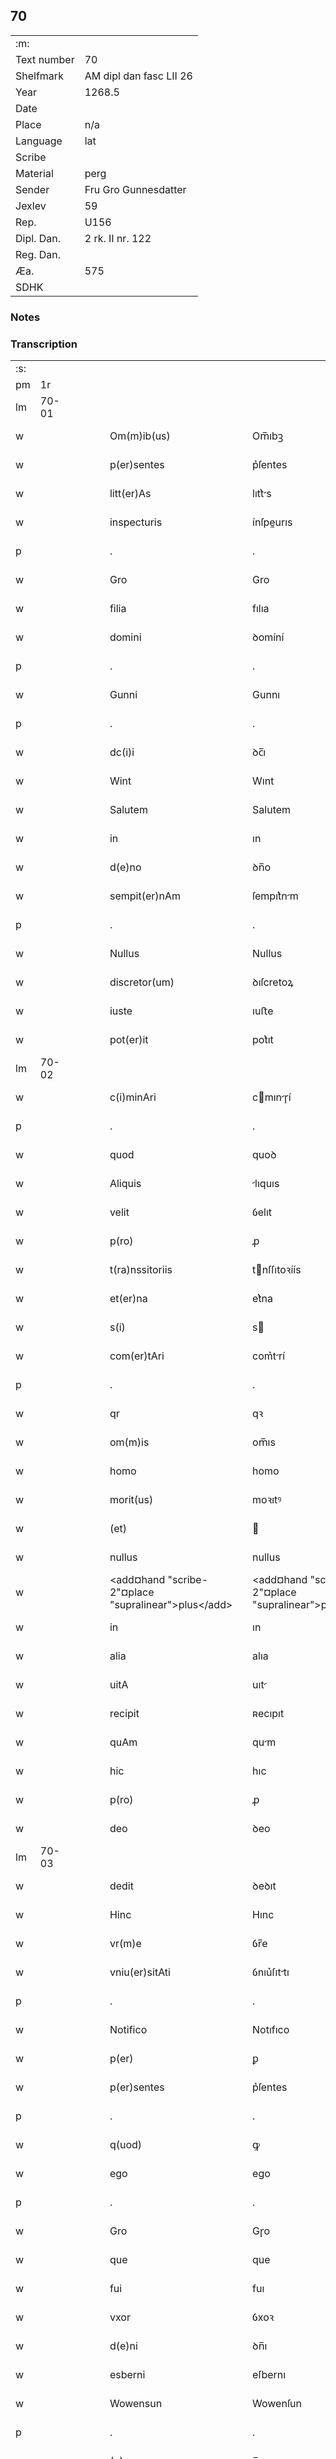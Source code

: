 ** 70
| :m:         |                         |
| Text number | 70                      |
| Shelfmark   | AM dipl dan fasc LII 26 |
| Year        | 1268.5                  |
| Date        |                         |
| Place       | n/a                     |
| Language    | lat                     |
| Scribe      |                         |
| Material    | perg                    |
| Sender      | Fru Gro Gunnesdatter    |
| Jexlev      | 59                      |
| Rep.        | U156                    |
| Dipl. Dan.  | 2 rk. II nr. 122        |
| Reg. Dan.   |                         |
| Æa.         | 575                     |
| SDHK        |                         |

*** Notes


*** Transcription
| :s: |       |   |   |   |   |                                                          |                                                       |   |   |   |        |     |   |   |    |       |
| pm  |    1r |   |   |   |   |                                                          |                                                       |   |   |   |        |     |   |   |    |       |
| lm  | 70-01 |   |   |   |   |                                                          |                                                       |   |   |   |        |     |   |   |    |       |
| w   |       |   |   |   |   | Om(m)ib(us)                                              | Om̅ıbꝫ                                                 |   |   |   |        | lat |   |   |    | 70-01 |
| w   |       |   |   |   |   | p(er)sentes                                              | p͛ſentes                                               |   |   |   |        | lat |   |   |    | 70-01 |
| w   |       |   |   |   |   | litt(er)As                                               | lıtt͛s                                                |   |   |   |        | lat |   |   |    | 70-01 |
| w   |       |   |   |   |   | inspecturis                                              | ínſpeurıs                                            |   |   |   |        | lat |   |   |    | 70-01 |
| p   |       |   |   |   |   | .                                                        | .                                                     |   |   |   |        | lat |   |   |    | 70-01 |
| w   |       |   |   |   |   | Gro                                                      | Gro                                                   |   |   |   |        | lat |   |   |    | 70-01 |
| w   |       |   |   |   |   | filia                                                    | fılıa                                                 |   |   |   |        | lat |   |   |    | 70-01 |
| w   |       |   |   |   |   | domini                                                   | ꝺomíní                                                |   |   |   |        | lat |   |   |    | 70-01 |
| p   |       |   |   |   |   | .                                                        | .                                                     |   |   |   |        | lat |   |   |    | 70-01 |
| w   |       |   |   |   |   | Gunni                                                    | Gunnı                                                 |   |   |   |        | lat |   |   |    | 70-01 |
| p   |       |   |   |   |   | .                                                        | .                                                     |   |   |   |        | lat |   |   |    | 70-01 |
| w   |       |   |   |   |   | dc(i)i                                                   | ꝺc̅ı                                                   |   |   |   |        | lat |   |   |    | 70-01 |
| w   |       |   |   |   |   | Wint                                                     | Wınt                                                  |   |   |   |        | lat |   |   |    | 70-01 |
| w   |       |   |   |   |   | Salutem                                                  | Salutem                                               |   |   |   |        | lat |   |   |    | 70-01 |
| w   |       |   |   |   |   | in                                                       | ın                                                    |   |   |   |        | lat |   |   |    | 70-01 |
| w   |       |   |   |   |   | d(e)no                                                   | ꝺn̅o                                                   |   |   |   |        | lat |   |   |    | 70-01 |
| w   |       |   |   |   |   | sempit(er)nAm                                            | ſempıt͛nm                                             |   |   |   |        | lat |   |   |    | 70-01 |
| p   |       |   |   |   |   | .                                                        | .                                                     |   |   |   |        | lat |   |   |    | 70-01 |
| w   |       |   |   |   |   | Nullus                                                   | Nullus                                                |   |   |   |        | lat |   |   |    | 70-01 |
| w   |       |   |   |   |   | discretor(um)                                            | ꝺıſcretoꝝ                                             |   |   |   |        | lat |   |   |    | 70-01 |
| w   |       |   |   |   |   | iuste                                                    | ıuﬅe                                                  |   |   |   |        | lat |   |   |    | 70-01 |
| w   |       |   |   |   |   | pot(er)it                                                | pot͛ıt                                                 |   |   |   |        | lat |   |   |    | 70-01 |
| lm  | 70-02 |   |   |   |   |                                                          |                                                       |   |   |   |        |     |   |   |    |       |
| w   |       |   |   |   |   | c(i)minAri                                               | cmınɼí                                              |   |   |   |        | lat |   |   |    | 70-02 |
| p   |       |   |   |   |   | .                                                        | .                                                     |   |   |   |        | lat |   |   |    | 70-02 |
| w   |       |   |   |   |   | quod                                                     | quoꝺ                                                  |   |   |   |        | lat |   |   |    | 70-02 |
| w   |       |   |   |   |   | Aliquis                                                  | lıquıs                                               |   |   |   |        | lat |   |   |    | 70-02 |
| w   |       |   |   |   |   | velit                                                    | ỽelıt                                                 |   |   |   |        | lat |   |   |    | 70-02 |
| w   |       |   |   |   |   | p(ro)                                                    | ꝓ                                                     |   |   |   |        | lat |   |   |    | 70-02 |
| w   |       |   |   |   |   | t(ra)nssitoriis                                          | tnſſıtoꝛíís                                          |   |   |   |        | lat |   |   |    | 70-02 |
| w   |       |   |   |   |   | et(er)na                                                 | et͛na                                                  |   |   |   |        | lat |   |   |    | 70-02 |
| w   |       |   |   |   |   | s(i)                                                     | s                                                    |   |   |   |        | lat |   |   |    | 70-02 |
| w   |       |   |   |   |   | com(er)tAri                                              | com͛trí                                               |   |   |   |        | lat |   |   |    | 70-02 |
| p   |       |   |   |   |   | .                                                        | .                                                     |   |   |   |        | lat |   |   |    | 70-02 |
| w   |       |   |   |   |   | qr                                                       | qꝛ                                                    |   |   |   |        | lat |   |   |    | 70-02 |
| w   |       |   |   |   |   | om(m)is                                                  | om̅ıs                                                  |   |   |   |        | lat |   |   |    | 70-02 |
| w   |       |   |   |   |   | homo                                                     | homo                                                  |   |   |   |        | lat |   |   |    | 70-02 |
| w   |       |   |   |   |   | morit(us)                                                | moꝛıtꝰ                                                |   |   |   |        | lat |   |   |    | 70-02 |
| w   |       |   |   |   |   | (et)                                                     |                                                      |   |   |   |        | lat |   |   |    | 70-02 |
| w   |       |   |   |   |   | nullus                                                   | nullus                                                |   |   |   |        | lat |   |   |    | 70-02 |
| w   |       |   |   |   |   | <add¤hand "scribe-2"¤place "supralinear">plus</add>      | <add¤hand "scribe-2"¤place "supralinear">pluſ</add>   |   |   |   |        | lat |   |   |    | 70-02 |
| w   |       |   |   |   |   | in                                                       | ın                                                    |   |   |   |        | lat |   |   |    | 70-02 |
| w   |       |   |   |   |   | alia                                                     | alıa                                                  |   |   |   |        | lat |   |   |    | 70-02 |
| w   |       |   |   |   |   | uitA                                                     | uıt                                                  |   |   |   |        | lat |   |   |    | 70-02 |
| w   |       |   |   |   |   | recipit                                                  | ʀecıpıt                                               |   |   |   |        | lat |   |   |    | 70-02 |
| w   |       |   |   |   |   | quAm                                                     | qum                                                  |   |   |   |        | lat |   |   |    | 70-02 |
| w   |       |   |   |   |   | hic                                                      | hıc                                                   |   |   |   |        | lat |   |   |    | 70-02 |
| w   |       |   |   |   |   | p(ro)                                                    | ꝓ                                                     |   |   |   |        | lat |   |   |    | 70-02 |
| w   |       |   |   |   |   | deo                                                      | ꝺeo                                                   |   |   |   |        | lat |   |   |    | 70-02 |
| lm  | 70-03 |   |   |   |   |                                                          |                                                       |   |   |   |        |     |   |   |    |       |
| w   |       |   |   |   |   | dedit                                                    | ꝺeꝺıt                                                 |   |   |   |        | lat |   |   |    | 70-03 |
| w   |       |   |   |   |   | Hinc                                                     | Hınc                                                  |   |   |   |        | lat |   |   |    | 70-03 |
| w   |       |   |   |   |   | vr(m)e                                                   | ỽr̅e                                                   |   |   |   |        | lat |   |   |    | 70-03 |
| w   |       |   |   |   |   | vniu(er)sitAti                                           | ỽnıu͛ſıttı                                            |   |   |   |        | lat |   |   |    | 70-03 |
| p   |       |   |   |   |   | .                                                        | .                                                     |   |   |   |        | lat |   |   |    | 70-03 |
| w   |       |   |   |   |   | Notifico                                                 | Notıfıco                                              |   |   |   |        | lat |   |   |    | 70-03 |
| w   |       |   |   |   |   | p(er)                                                    | ꝑ                                                     |   |   |   |        | lat |   |   |    | 70-03 |
| w   |       |   |   |   |   | p(er)sentes                                              | p͛ſentes                                               |   |   |   |        | lat |   |   |    | 70-03 |
| p   |       |   |   |   |   | .                                                        | .                                                     |   |   |   |        | lat |   |   |    | 70-03 |
| w   |       |   |   |   |   | q(uod)                                                   | ꝙ                                                     |   |   |   |        | lat |   |   |    | 70-03 |
| w   |       |   |   |   |   | ego                                                      | ego                                                   |   |   |   |        | lat |   |   |    | 70-03 |
| p   |       |   |   |   |   | .                                                        | .                                                     |   |   |   |        | lat |   |   |    | 70-03 |
| w   |       |   |   |   |   | Gro                                                      | Gɼo                                                   |   |   |   |        | lat |   |   |    | 70-03 |
| w   |       |   |   |   |   | que                                                      | que                                                   |   |   |   |        | lat |   |   |    | 70-03 |
| w   |       |   |   |   |   | fui                                                      | fuı                                                   |   |   |   |        | lat |   |   |    | 70-03 |
| w   |       |   |   |   |   | vxor                                                     | ỽxoꝛ                                                  |   |   |   |        | lat |   |   |    | 70-03 |
| w   |       |   |   |   |   | d(e)ni                                                   | ꝺn̅ı                                                   |   |   |   |        | lat |   |   |    | 70-03 |
| w   |       |   |   |   |   | esberni                                                  | eſbernı                                               |   |   |   |        | lat |   |   |    | 70-03 |
| w   |       |   |   |   |   | Wowensun                                                 | Wowenſun                                              |   |   |   |        | lat |   |   |    | 70-03 |
| p   |       |   |   |   |   | .                                                        | .                                                     |   |   |   |        | lat |   |   |    | 70-03 |
| w   |       |   |   |   |   | (e)n                                                     | n̅                                                     |   |   |   |        | lat |   |   |    | 70-03 |
| w   |       |   |   |   |   | timore                                                   | tımoꝛe                                                |   |   |   |        | lat |   |   |    | 70-03 |
| w   |       |   |   |   |   | AfflictA                                                 | fflı                                               |   |   |   |        | lat |   |   |    | 70-03 |
| p   |       |   |   |   |   | .                                                        | .                                                     |   |   |   |        | lat |   |   |    | 70-03 |
| w   |       |   |   |   |   | n(c)                                                     | nͨ                                                     |   |   |   |        | lat |   |   |    | 70-03 |
| w   |       |   |   |   |   | suuAsione                                                | ſuuſıone                                             |   |   |   |        | lat |   |   |    | 70-03 |
| w   |       |   |   |   |   | Alic(us)                                                 | lıcꝰ                                                 |   |   |   |        | lat |   |   |    | 70-03 |
| lm  | 70-04 |   |   |   |   |                                                          |                                                       |   |   |   |        |     |   |   |    |       |
| w   |       |   |   |   |   | inductA                                                  | ınꝺu                                                |   |   |   |        | lat |   |   |    | 70-04 |
| p   |       |   |   |   |   | .                                                        | .                                                     |   |   |   |        | lat |   |   |    | 70-04 |
| w   |       |   |   |   |   | s(et)                                                    | ſꝫ                                                    |   |   |   |        | lat |   |   |    | 70-04 |
| w   |       |   |   |   |   | inspirAc(i)one                                           | ınſpırc̅one                                           |   |   |   |        | lat |   |   |    | 70-04 |
| w   |       |   |   |   |   | sp(iritus)                                               | ſp̅c                                                   |   |   |   |        | lat |   |   |    | 70-04 |
| w   |       |   |   |   |   | sancti                                                   | ſanı                                                 |   |   |   |        | lat |   |   |    | 70-04 |
| p   |       |   |   |   |   | .                                                        | .                                                     |   |   |   |        | lat |   |   |    | 70-04 |
| w   |       |   |   |   |   | AuxiliAnte                                               | uxılınte                                            |   |   |   |        | lat |   |   |    | 70-04 |
| w   |       |   |   |   |   | dei                                                      | ꝺeı                                                   |   |   |   |        | lat |   |   |    | 70-04 |
| w   |       |   |   |   |   | genit(i)ce                                               | genıtce                                              |   |   |   |        | lat |   |   |    | 70-04 |
| w   |       |   |   |   |   | mAriA                                                    | mꝛı                                                 |   |   |   |        | lat |   |   |    | 70-04 |
| p   |       |   |   |   |   | .                                                        | .                                                     |   |   |   |        | lat |   |   |    | 70-04 |
| w   |       |   |   |   |   | Jn                                                       | Jn                                                    |   |   |   |        | lat |   |   |    | 70-04 |
| w   |       |   |   |   |   | modu(m)                                                  | moꝺu̅                                                  |   |   |   |        | lat |   |   |    | 70-04 |
| w   |       |   |   |   |   | subsc(i)ptum                                             | ſubſcptum                                            |   |   |   |        | lat |   |   |    | 70-04 |
| w   |       |   |   |   |   | p(ro)                                                    | ꝓ                                                     |   |   |   |        | lat |   |   |    | 70-04 |
| w   |       |   |   |   |   | mea                                                      | mea                                                   |   |   |   |        | lat |   |   |    | 70-04 |
| w   |       |   |   |   |   | voluntAte                                                | ỽoluntte                                             |   |   |   |        | lat |   |   |    | 70-04 |
| w   |       |   |   |   |   | dist(i)bui                                               | ꝺıﬅbuı                                               |   |   |   |        | lat |   |   |    | 70-04 |
| w   |       |   |   |   |   | bonA                                                     | bon                                                  |   |   |   |        | lat |   |   |    | 70-04 |
| w   |       |   |   |   |   | meA                                                      | me                                                   |   |   |   |        | lat |   |   |    | 70-04 |
| p   |       |   |   |   |   | .                                                        | .                                                     |   |   |   |        | lat |   |   |    | 70-04 |
| w   |       |   |   |   |   | ClAust(o)                                                | Cluﬅͦ                                                 |   |   |   |        | lat |   |   |    | 70-04 |
| w   |       |   |   |   |   | soror(um)                                                | ſoꝛoꝝ                                                 |   |   |   |        | lat |   |   |    | 70-04 |
| w   |       |   |   |   |   | sc(i)e                                                   | ſc̅e                                                   |   |   |   |        | lat |   |   |    | 70-04 |
| lm  | 70-05 |   |   |   |   |                                                          |                                                       |   |   |   |        |     |   |   |    |       |
| w   |       |   |   |   |   | Cle                                                     | Cle                                                  |   |   |   |        | lat |   |   |    | 70-05 |
| p   |       |   |   |   |   | .                                                        | .                                                     |   |   |   |        | lat |   |   |    | 70-05 |
| w   |       |   |   |   |   | Roskild                                                  | Roſkılꝺ                                               |   |   |   |        | lat |   |   |    | 70-05 |
| w   |       |   |   |   |   | contuli                                                  | contulı                                               |   |   |   |        | lat |   |   |    | 70-05 |
| w   |       |   |   |   |   | .v(et).                                                 | .ỽꝫ.                                                 |   |   |   | et-sup | lat |   |   |    | 70-05 |
| w   |       |   |   |   |   | curiAs                                                   | curıs                                                |   |   |   |        | lat |   |   |    | 70-05 |
| w   |       |   |   |   |   | .s.                                                      | .ſ.                                                   |   |   |   |        | lat |   |   |    | 70-05 |
| w   |       |   |   |   |   | curiAm                                                   | curım                                                |   |   |   |        | lat |   |   |    | 70-05 |
| w   |       |   |   |   |   | meAm                                                     | mem                                                  |   |   |   |        | lat |   |   |    | 70-05 |
| w   |       |   |   |   |   | ⸌in⸍                                                     | ⸌ın⸍                                                  |   |   |   |        | lat |   |   |    | 70-05 |
| w   |       |   |   |   |   | styhfnø                                                  | ﬅyhfnø                                                |   |   |   |        | lat |   |   |    | 70-05 |
| p   |       |   |   |   |   | .                                                        | .                                                     |   |   |   |        | lat |   |   |    | 70-05 |
| w   |       |   |   |   |   | (et)                                                     |                                                      |   |   |   |        | lat |   |   |    | 70-05 |
| w   |       |   |   |   |   | curiAm                                                   | curım                                                |   |   |   |        | lat |   |   |    | 70-05 |
| w   |       |   |   |   |   | in                                                       | ın                                                    |   |   |   |        | lat |   |   |    | 70-05 |
| w   |       |   |   |   |   | bahrthorp                                                | bahrthoꝛp                                             |   |   |   |        | lat |   |   |    | 70-05 |
| p   |       |   |   |   |   | .                                                        | .                                                     |   |   |   |        | lat |   |   |    | 70-05 |
| w   |       |   |   |   |   | (et)                                                     |                                                      |   |   |   |        | lat |   |   |    | 70-05 |
| w   |       |   |   |   |   | curiAm                                                   | curım                                                |   |   |   |        | lat |   |   |    | 70-05 |
| w   |       |   |   |   |   | in                                                       | ın                                                    |   |   |   |        | lat |   |   |    | 70-05 |
| w   |       |   |   |   |   | styfhring                                                | ﬅyfhrıng                                              |   |   |   |        | lat |   |   |    | 70-05 |
| w   |       |   |   |   |   | cum                                                      | cum                                                   |   |   |   |        | lat |   |   |    | 70-05 |
| w   |       |   |   |   |   | molendino                                                | molenꝺíno                                             |   |   |   |        | lat |   |   |    | 70-05 |
| lm  | 70-06 |   |   |   |   |                                                          |                                                       |   |   |   |        |     |   |   |    |       |
| w   |       |   |   |   |   | ibidem                                                   | ıbıꝺem                                                |   |   |   |        | lat |   |   |    | 70-06 |
| p   |       |   |   |   |   | .                                                        | .                                                     |   |   |   |        | lat |   |   |    | 70-06 |
| w   |       |   |   |   |   | duas                                                     | ꝺuas                                                  |   |   |   |        | lat |   |   |    | 70-06 |
| w   |       |   |   |   |   | curiAs                                                   | curıs                                                |   |   |   |        | lat |   |   |    | 70-06 |
| w   |       |   |   |   |   | in                                                       | ın                                                    |   |   |   |        | lat |   |   |    | 70-06 |
| w   |       |   |   |   |   | thyud                                                    | thyuꝺ                                                 |   |   |   |        | lat |   |   |    | 70-06 |
| w   |       |   |   |   |   | villA                                                    | ỽıll                                                 |   |   |   |        | lat |   |   |    | 70-06 |
| p   |       |   |   |   |   | .                                                        | .                                                     |   |   |   |        | lat |   |   |    | 70-06 |
| w   |       |   |   |   |   | høstr(i)id                                               | høﬅrᷝıꝺ                                                |   |   |   |        | lat |   |   |    | 70-06 |
| w   |       |   |   |   |   | Hec                                                      | Hec                                                   |   |   |   |        | lat |   |   |    | 70-06 |
| w   |       |   |   |   |   | quinq(ue)                                                | quınqꝫ                                                |   |   |   |        | lat |   |   |    | 70-06 |
| w   |       |   |   |   |   | curiAs                                                   | curıs                                                |   |   |   |        | lat |   |   |    | 70-06 |
| w   |       |   |   |   |   | cu(m)                                                    | cu̅                                                    |   |   |   |        | lat |   |   |    | 70-06 |
| w   |       |   |   |   |   | om(m)ib(us)                                              | om̅ıbꝫ                                                 |   |   |   |        | lat |   |   |    | 70-06 |
| w   |       |   |   |   |   | p(er)tinenciis                                           | ꝑtınencíís                                            |   |   |   |        | lat |   |   |    | 70-06 |
| w   |       |   |   |   |   | suis                                                     | ſuıs                                                  |   |   |   |        | lat |   |   |    | 70-06 |
| w   |       |   |   |   |   | mobilib(us)                                              | mobılıbꝫ                                              |   |   |   |        | lat |   |   |    | 70-06 |
| w   |       |   |   |   |   | (et)                                                     |                                                      |   |   |   |        | lat |   |   |    | 70-06 |
| w   |       |   |   |   |   | in mobilib(us)                                           | ın mobılıbꝫ                                           |   |   |   |        | lat |   |   |    | 70-06 |
| w   |       |   |   |   |   | cu(m)                                                    | cu̅                                                    |   |   |   |        | lat |   |   |    | 70-06 |
| w   |       |   |   |   |   | molendino                                                | molenꝺıno                                             |   |   |   |        | lat |   |   |    | 70-06 |
| w   |       |   |   |   |   | sup(ra)dict⸠0⸡o                                          | ſupꝺı⸠0⸡o                                           |   |   |   |        | lat |   |   |    | 70-06 |
| lm  | 70-07 |   |   |   |   |                                                          |                                                       |   |   |   |        |     |   |   |    |       |
| w   |       |   |   |   |   | contuli                                                  | contulı                                               |   |   |   |        | lat |   |   |    | 70-07 |
| w   |       |   |   |   |   | clAust(o)                                                | cluﬅͦ                                                 |   |   |   |        | lat |   |   |    | 70-07 |
| w   |       |   |   |   |   | sup(er)iu(us)                                            | ſuꝑıuꝰ                                                |   |   |   |        | lat |   |   |    | 70-07 |
| w   |       |   |   |   |   | memorAto                                                 | memoꝛto                                              |   |   |   |        | lat |   |   |    | 70-07 |
| p   |       |   |   |   |   | .                                                        | .                                                     |   |   |   |        | lat |   |   |    | 70-07 |
| w   |       |   |   |   |   | siquis                                                   | ſıquıs                                                |   |   |   |        | lat |   |   |    | 70-07 |
| w   |       |   |   |   |   | <del¤rend "erasure">hi(us)</del>                         | <del¤rend "erasure">hı᷒</del>                          |   |   |   |        | lat |   |   |    | 70-07 |
| w   |       |   |   |   |   | claust(m)                                                | clauﬅͫ                                                 |   |   |   |        | lat |   |   |    | 70-07 |
| w   |       |   |   |   |   | spoliAu(er)it                                            | ſpolıu͛ıt                                             |   |   |   |        | lat |   |   |    | 70-07 |
| w   |       |   |   |   |   | hi(us)                                                   | hı᷒                                                    |   |   |   |        | lat |   |   |    | 70-07 |
| w   |       |   |   |   |   | bonis                                                    | bonís                                                 |   |   |   |        | lat |   |   |    | 70-07 |
| w   |       |   |   |   |   | p(i)uet                                                  | puet                                                 |   |   |   |        | lat |   |   |    | 70-07 |
| w   |       |   |   |   |   | eu(m)                                                    | eu̅                                                    |   |   |   |        | lat |   |   |    | 70-07 |
| w   |       |   |   |   |   | deus                                                     | ꝺeus                                                  |   |   |   |        | lat |   |   |    | 70-07 |
| w   |       |   |   |   |   | uitA                                                     | uıt                                                  |   |   |   |        | lat |   |   |    | 70-07 |
| w   |       |   |   |   |   | gr(m)e                                                   | gr̅e                                                   |   |   |   |        | lat |   |   |    | 70-07 |
| w   |       |   |   |   |   | in                                                       | ín                                                    |   |   |   |        | lat |   |   |    | 70-07 |
| w   |       |   |   |   |   | p(er)senti                                               | p͛ſentı                                                |   |   |   |        | lat |   |   |    | 70-07 |
| p   |       |   |   |   |   | .                                                        | .                                                     |   |   |   |        | lat |   |   |    | 70-07 |
| w   |       |   |   |   |   | (et)                                                     |                                                      |   |   |   |        | lat |   |   |    | 70-07 |
| w   |       |   |   |   |   | gl(m)e                                                   | gl̅e                                                   |   |   |   |        | lat |   |   |    | 70-07 |
| w   |       |   |   |   |   | in                                                       | ın                                                    |   |   |   |        | lat |   |   |    | 70-07 |
| w   |       |   |   |   |   | fut(ur)o                                                 | fut᷑o                                                  |   |   |   |        | lat |   |   |    | 70-07 |
| p   |       |   |   |   |   | .                                                        | .                                                     |   |   |   |        | lat |   |   |    | 70-07 |
| w   |       |   |   |   |   | dilc(i)A                                                 | ꝺılc̅                                                 |   |   |   |        | lat |   |   |    | 70-07 |
| w   |       |   |   |   |   | soror                                                    | ſoꝛoꝛ                                                 |   |   |   |        | lat |   |   |    | 70-07 |
| w   |       |   |   |   |   | meA                                                      | me                                                   |   |   |   |        | lat |   |   |    | 70-07 |
| w   |       |   |   |   |   | d(e)nA                                                   | ꝺn̅                                                   |   |   |   |        | lat |   |   |    | 70-07 |
| lm  | 70-08 |   |   |   |   |                                                          |                                                       |   |   |   |        |     |   |   |    |       |
| w   |       |   |   |   |   | mgetA                                                  | mget                                               |   |   |   |        | lat |   |   |    | 70-08 |
| w   |       |   |   |   |   | RelictA                                                  | Relı                                                |   |   |   |        | lat |   |   |    | 70-08 |
| p   |       |   |   |   |   | .                                                        | .                                                     |   |   |   |        | lat |   |   |    | 70-08 |
| w   |       |   |   |   |   | d(e)ni                                                   | ꝺn̅ı                                                   |   |   |   |        | lat |   |   |    | 70-08 |
| w   |       |   |   |   |   | Jwi                                                     | Jwı                                                  |   |   |   |        | lat |   |   |    | 70-08 |
| w   |       |   |   |   |   | tAchisun                                                 | tchıſun                                              |   |   |   |        | lat |   |   |    | 70-08 |
| p   |       |   |   |   |   | .                                                        | .                                                     |   |   |   |        | lat |   |   |    | 70-08 |
| w   |       |   |   |   |   | tenet(ur)                                                | tenet᷑                                                 |   |   |   |        | lat |   |   |    | 70-08 |
| w   |       |   |   |   |   | m(i)                                                     | m                                                    |   |   |   |        | lat |   |   |    | 70-08 |
| w   |       |   |   |   |   | p(er)soluere                                             | ꝑſoluere                                              |   |   |   |        | lat |   |   |    | 70-08 |
| w   |       |   |   |   |   | centu(m)                                                 | centu̅                                                 |   |   |   |        | lat |   |   |    | 70-08 |
| w   |       |   |   |   |   | mchAs                                                   | mchs                                                |   |   |   |        | lat |   |   |    | 70-08 |
| w   |       |   |   |   |   | denior(um)                                              | ꝺenıoꝝ                                               |   |   |   |        | lat |   |   |    | 70-08 |
| w   |       |   |   |   |   | hAs                                                      | hs                                                   |   |   |   |        | lat |   |   |    | 70-08 |
| w   |       |   |   |   |   | s(i)                                                     | s                                                    |   |   |   |        | lat |   |   |    | 70-08 |
| w   |       |   |   |   |   | Relinquo                                                 | Relınquo                                              |   |   |   |        | lat |   |   |    | 70-08 |
| w   |       |   |   |   |   | lib(er)as                                                | lıb͛as                                                 |   |   |   |        | lat |   |   |    | 70-08 |
| w   |       |   |   |   |   | (et)                                                     |                                                      |   |   |   |        | lat |   |   |    | 70-08 |
| w   |       |   |   |   |   | condono                                                  | conꝺono                                               |   |   |   |        | lat |   |   |    | 70-08 |
| w   |       |   |   |   |   | Alt(er)i                                                 | lt͛ı                                                  |   |   |   |        | lat |   |   |    | 70-08 |
| w   |       |   |   |   |   | dilc(i)e                                                 | ꝺılc̅e                                                 |   |   |   |        | lat |   |   |    | 70-08 |
| w   |       |   |   |   |   | sorori                                                   | ſoꝛoꝛí                                                |   |   |   |        | lat |   |   |    | 70-08 |
| lm  | 70-09 |   |   |   |   |                                                          |                                                       |   |   |   |        |     |   |   |    |       |
| w   |       |   |   |   |   | mee                                                      | mee                                                   |   |   |   |        | lat |   |   |    | 70-09 |
| w   |       |   |   |   |   | d(e)ne                                                   | ꝺn̅e                                                   |   |   |   |        | lat |   |   |    | 70-09 |
| w   |       |   |   |   |   | bo<del¤rend "erasure">l</del>theld                       | bo<del¤rend "erasure">l</del>thelꝺ                    |   |   |   |        | lat |   |   |    | 70-09 |
| w   |       |   |   |   |   | vxori                                                    | ỽxoꝛı                                                 |   |   |   |        | lat |   |   |    | 70-09 |
| w   |       |   |   |   |   | Nicolai                                                  | Nıcolaı                                               |   |   |   |        | lat |   |   |    | 70-09 |
| w   |       |   |   |   |   | Croc                                                     | Cʀoc                                                  |   |   |   |        | lat |   |   |    | 70-09 |
| w   |       |   |   |   |   | dedi                                                     | ꝺeꝺı                                                  |   |   |   |        | lat |   |   |    | 70-09 |
| w   |       |   |   |   |   | curiAm                                                   | curım                                                |   |   |   |        | lat |   |   |    | 70-09 |
| w   |       |   |   |   |   | meAm                                                     | mem                                                  |   |   |   |        | lat |   |   |    | 70-09 |
| w   |       |   |   |   |   | in                                                       | ın                                                    |   |   |   |        | lat |   |   |    | 70-09 |
| w   |       |   |   |   |   | budorp                                                   | buꝺoꝛp                                                |   |   |   |        | lat |   |   |    | 70-09 |
| w   |       |   |   |   |   | vAlentem                                                 | ỽlentem                                              |   |   |   |        | lat |   |   |    | 70-09 |
| w   |       |   |   |   |   | centu(m)                                                 | centu̅                                                 |   |   |   |        | lat |   |   |    | 70-09 |
| w   |       |   |   |   |   | m(ra)r.                                                  | mr.                                                  |   |   |   |        | lat |   |   |    | 70-09 |
| w   |       |   |   |   |   | de(e)n                                                   | ꝺen̅                                                   |   |   |   |        | lat |   |   |    | 70-09 |
| p   |       |   |   |   |   | .                                                        | .                                                     |   |   |   |        | lat |   |   |    | 70-09 |
| w   |       |   |   |   |   | exceptis                                                 | exceptıs                                              |   |   |   |        | lat |   |   |    | 70-09 |
| w   |       |   |   |   |   | duob(us)                                                 | ꝺuobꝫ                                                 |   |   |   |        | lat |   |   |    | 70-09 |
| w   |       |   |   |   |   | ⸌lo(m)gis⸍                                               | ⸌lo̅gıſ⸍                                               |   |   |   |        | lat |   |   |    | 70-09 |
| p   |       |   |   |   |   | /                                                        | /                                                     |   |   |   |        | lat |   |   |    | 70-09 |
| w   |       |   |   |   |   | rAthelAngi                                               | ʀthelngı                                            |   |   |   |        | lat |   |   |    | 70-09 |
| lm  | 70-10 |   |   |   |   |                                                          |                                                       |   |   |   |        |     |   |   |    |       |
| w   |       |   |   |   |   | que                                                      | que                                                   |   |   |   |        | lat |   |   |    | 70-10 |
| w   |       |   |   |   |   | s(i)                                                     |                                                     |   |   |   |        | lat |   |   |    | 70-10 |
| w   |       |   |   |   |   | (e)n                                                     | n̅                                                     |   |   |   |        | lat |   |   |    | 70-10 |
| w   |       |   |   |   |   | dedi                                                     | ꝺeꝺı                                                  |   |   |   |        | lat |   |   |    | 70-10 |
| p   |       |   |   |   |   | .                                                        | .                                                     |   |   |   |        | lat |   |   |    | 70-10 |
| w   |       |   |   |   |   | illud                                                    | ılluꝺ                                                 |   |   |   |        | lat |   |   |    | 70-10 |
| w   |       |   |   |   |   | rAt(h)elAng                                              | ʀtͪelng                                              |   |   |   |        | lat |   |   |    | 70-10 |
| w   |       |   |   |   |   | Ad                                                       | ꝺ                                                    |   |   |   |        | lat |   |   |    | 70-10 |
| w   |       |   |   |   |   | occidentem                                               | occıꝺentem                                            |   |   |   |        | lat |   |   |    | 70-10 |
| w   |       |   |   |   |   | curie                                                    | curıe                                                 |   |   |   |        | lat |   |   |    | 70-10 |
| w   |       |   |   |   |   | debent                                                   | ꝺebent                                                |   |   |   |        | lat |   |   |    | 70-10 |
| w   |       |   |   |   |   | habere                                                   | habere                                                |   |   |   |        | lat |   |   |    | 70-10 |
| w   |       |   |   |   |   | moniales                                                 | monıales                                              |   |   |   |        | lat |   |   |    | 70-10 |
| w   |       |   |   |   |   | in                                                       | ın                                                    |   |   |   |        | lat |   |   |    | 70-10 |
| w   |       |   |   |   |   | Alb(ur)g                                                 | lb᷑g                                                  |   |   |   |        | lat |   |   |    | 70-10 |
| w   |       |   |   |   |   | illud                                                    | ılluꝺ                                                 |   |   |   |        | lat |   |   |    | 70-10 |
| w   |       |   |   |   |   | q(uod)                                                   | ꝙ                                                     |   |   |   |        | lat |   |   |    | 70-10 |
| w   |       |   |   |   |   | stAt                                                     | ﬅt                                                   |   |   |   |        | lat |   |   |    | 70-10 |
| w   |       |   |   |   |   | ex                                                       | ex                                                    |   |   |   |        | lat |   |   |    | 70-10 |
| w   |       |   |   |   |   | opposito                                                 | ooſıto                                               |   |   |   |        | lat |   |   |    | 70-10 |
| w   |       |   |   |   |   | moniales                                                 | monıales                                              |   |   |   |        | lat |   |   |    | 70-10 |
| w   |       |   |   |   |   | in                                                       | ın                                                    |   |   |   |        | lat |   |   |    | 70-10 |
| w   |       |   |   |   |   | hunslund                                                 | hunſlunꝺ                                              |   |   |   |        | lat |   |   |    | 70-10 |
| p   |       |   |   |   |   | .                                                        | .                                                     |   |   |   |        | lat |   |   |    | 70-10 |
| w   |       |   |   |   |   | NicolAu(us)                                              | Nıcoluꝰ                                              |   |   |   |        | lat |   |   |    | 70-10 |
| lm  | 70-11 |   |   |   |   |                                                          |                                                       |   |   |   |        |     |   |   |    |       |
| w   |       |   |   |   |   | vero                                                     | ỽero                                                  |   |   |   |        | lat |   |   |    | 70-11 |
| w   |       |   |   |   |   | croc                                                     | croc                                                  |   |   |   |        | lat |   |   |    | 70-11 |
| w   |       |   |   |   |   | dilc(i)s                                                 | ꝺılc̅s                                                 |   |   |   |        | lat |   |   |    | 70-11 |
| w   |       |   |   |   |   | soc(er)                                                  | ſoc͛                                                   |   |   |   |        | lat |   |   |    | 70-11 |
| w   |       |   |   |   |   | meus                                                     | meus                                                  |   |   |   |        | lat |   |   |    | 70-11 |
| w   |       |   |   |   |   | emit                                                     | emít                                                  |   |   |   |        | lat |   |   |    | 70-11 |
| w   |       |   |   |   |   | A                                                        |                                                      |   |   |   |        | lat |   |   |    | 70-11 |
| w   |       |   |   |   |   | me                                                       | me                                                    |   |   |   |        | lat |   |   |    | 70-11 |
| w   |       |   |   |   |   | duas                                                     | ꝺuas                                                  |   |   |   |        | lat |   |   |    | 70-11 |
| w   |       |   |   |   |   | curiAs                                                   | curıs                                                |   |   |   |        | lat |   |   |    | 70-11 |
| w   |       |   |   |   |   | vnAm                                                     | ỽnm                                                  |   |   |   |        | lat |   |   |    | 70-11 |
| w   |       |   |   |   |   | in                                                       | ın                                                    |   |   |   |        | lat |   |   |    | 70-11 |
| w   |       |   |   |   |   | budorp                                                   | buꝺoꝛp                                                |   |   |   |        | lat |   |   |    | 70-11 |
| w   |       |   |   |   |   | Ad                                                       | ꝺ                                                    |   |   |   |        | lat |   |   |    | 70-11 |
| w   |       |   |   |   |   | Aust(ur)m                                                | uﬅ᷑m                                                  |   |   |   |        | lat |   |   |    | 70-11 |
| w   |       |   |   |   |   | ⸌(et)⸍                                                   | ⸌⸍                                                   |   |   |   |        | lat |   |   |    | 70-11 |
| w   |       |   |   |   |   | AliAm                                                    | lım                                                 |   |   |   |        | lat |   |   |    | 70-11 |
| w   |       |   |   |   |   | in                                                       | ín                                                    |   |   |   |        | lat |   |   |    | 70-11 |
| w   |       |   |   |   |   | grawelhøu                                                | grawelhøu                                             |   |   |   |        | lat |   |   |    | 70-11 |
| w   |       |   |   |   |   | p(ro)                                                    | ꝓ                                                     |   |   |   |        | lat |   |   |    | 70-11 |
| w   |       |   |   |   |   | p(m)cio                                                  | p̅cıo                                                  |   |   |   |        | lat |   |   |    | 70-11 |
| w   |       |   |   |   |   | (con)petenti                                             | ꝯpetentı                                              |   |   |   |        | lat |   |   |    | 70-11 |
| p   |       |   |   |   |   | .                                                        | .                                                     |   |   |   |        | lat |   |   |    | 70-11 |
| w   |       |   |   |   |   | vnAm                                                     | ỽnm                                                  |   |   |   |        | lat |   |   |    | 70-11 |
| w   |       |   |   |   |   | curiAm                                                   | curım                                                |   |   |   |        | lat |   |   |    | 70-11 |
| w   |       |   |   |   |   | ⸌meAm⸍                                                   | ⸌mem⸍                                                |   |   |   |        | lat |   |   |    | 70-11 |
| lm  | 70-12 |   |   |   |   |                                                          |                                                       |   |   |   |        |     |   |   |    |       |
| w   |       |   |   |   |   | in                                                       | ın                                                    |   |   |   |        | lat |   |   |    | 70-12 |
| w   |       |   |   |   |   | gunørstorp                                               | gunørﬅoꝛp                                             |   |   |   |        | lat |   |   |    | 70-12 |
| w   |       |   |   |   |   | dedi                                                     | ꝺeꝺı                                                  |   |   |   |        | lat |   |   |    | 70-12 |
| w   |       |   |   |   |   | Ancille                                                  | ncılle                                               |   |   |   |        | lat |   |   |    | 70-12 |
| w   |       |   |   |   |   | mee                                                      | mee                                                   |   |   |   |        | lat |   |   |    | 70-12 |
| w   |       |   |   |   |   | KAterine                                                 | Kteríne                                              |   |   |   |        | lat |   |   |    | 70-12 |
| w   |       |   |   |   |   | valentem                                                 | ỽalentem                                              |   |   |   |        | lat |   |   |    | 70-12 |
| w   |       |   |   |   |   | <del¤hand "scribe-2"¤rend "overstrike">sexAgintA         | <del¤hand "scribe-2"¤rend "overstrike">ſexgınt      |   |   |   |        | lat |   |   |    | 70-12 |
| w   |       |   |   |   |   | mAr                                                      | mꝛ                                                   |   |   |   |        | lat |   |   |    | 70-12 |
| w   |       |   |   |   |   | de(e)n</del><add¤hand "scribe-2"¤place "supralinear">.l. | ꝺen̅</del><add¤hand "scribe-2"¤place "supralinear">.l. |   |   |   |        | lat |   |   |    | 70-12 |
| w   |       |   |   |   |   | mar.                                                     | mar.                                                  |   |   |   |        | lat |   |   |    | 70-12 |
| w   |       |   |   |   |   | d(e).</add>                                              | .</add>                                              |   |   |   |        | lat |   |   |    | 70-12 |
| w   |       |   |   |   |   | Tres                                                     | Tres                                                  |   |   |   |        | lat |   |   |    | 70-12 |
| w   |       |   |   |   |   | curiAs                                                   | curıs                                                |   |   |   |        | lat |   |   |    | 70-12 |
| w   |       |   |   |   |   | meas                                                     | meas                                                  |   |   |   |        | lat |   |   |    | 70-12 |
| w   |       |   |   |   |   | vnAm                                                     | ỽnm                                                  |   |   |   |        | lat |   |   |    | 70-12 |
| w   |       |   |   |   |   | videl(et)                                                | ỽıꝺelꝫ                                                |   |   |   |        | lat |   |   |    | 70-12 |
| w   |       |   |   |   |   | in                                                       | ın                                                    |   |   |   |        | lat |   |   |    | 70-12 |
| w   |       |   |   |   |   | bArthorp                                                 | bꝛthoꝛp                                              |   |   |   |        | lat |   |   |    | 70-12 |
| w   |       |   |   |   |   | (et)                                                     |                                                      |   |   |   |        | lat |   |   |    | 70-12 |
| w   |       |   |   |   |   | duas                                                     | ꝺuas                                                  |   |   |   |        | lat |   |   |    | 70-12 |
| w   |       |   |   |   |   | in                                                       | ın                                                    |   |   |   |        | lat |   |   |    | 70-12 |
| w   |       |   |   |   |   | Wip(e)tohrp                                              | Wıpͤtohrp                                              |   |   |   |        | lat |   |   |    | 70-12 |
| lm  | 70-13 |   |   |   |   |                                                          |                                                       |   |   |   |        |     |   |   |    |       |
| w   |       |   |   |   |   | pono                                                     | pono                                                  |   |   |   |        | lat |   |   |    | 70-13 |
| w   |       |   |   |   |   | p(ro)                                                    | ꝓ                                                     |   |   |   |        | lat |   |   |    | 70-13 |
| w   |       |   |   |   |   | debitis                                                  | ꝺebıtıs                                               |   |   |   |        | lat |   |   |    | 70-13 |
| w   |       |   |   |   |   | meis                                                     | meıs                                                  |   |   |   |        | lat |   |   |    | 70-13 |
| w   |       |   |   |   |   | (et)                                                     |                                                      |   |   |   |        | lat |   |   |    | 70-13 |
| w   |       |   |   |   |   | expensis                                                 | expenſıs                                              |   |   |   |        | lat |   |   |    | 70-13 |
| w   |       |   |   |   |   | (et)                                                     |                                                      |   |   |   |        | lat |   |   |    | 70-13 |
| w   |       |   |   |   |   | debitis                                                  | ꝺebıtıs                                               |   |   |   |        | lat |   |   |    | 70-13 |
| w   |       |   |   |   |   | mat(i)s                                                  | mats                                                 |   |   |   |        | lat |   |   |    | 70-13 |
| w   |       |   |   |   |   | mee                                                      | mee                                                   |   |   |   |        | lat |   |   |    | 70-13 |
| w   |       |   |   |   |   | de                                                       | ꝺe                                                    |   |   |   |        | lat |   |   |    | 70-13 |
| w   |       |   |   |   |   | p(m)ciis                                                 | p̅cíís                                                 |   |   |   |        | lat |   |   |    | 70-13 |
| w   |       |   |   |   |   | dictAr(um)                                               | ꝺıctꝝ                                                |   |   |   |        | lat |   |   |    | 70-13 |
| w   |       |   |   |   |   | curiAr(um)                                               | curıꝝ                                                |   |   |   |        | lat |   |   |    | 70-13 |
| w   |       |   |   |   |   | pono                                                     | pono                                                  |   |   |   |        | lat |   |   |    | 70-13 |
| w   |       |   |   |   |   | viginti                                                  | ỽıgıntı                                               |   |   |   |        | lat |   |   |    | 70-13 |
| w   |       |   |   |   |   | m(ra)r                                                   | mr                                                   |   |   |   |        | lat |   |   |    | 70-13 |
| w   |       |   |   |   |   | de(e)n                                                   | ꝺen̅                                                   |   |   |   |        | lat |   |   |    | 70-13 |
| w   |       |   |   |   |   | p(ro)                                                    | ꝓ                                                     |   |   |   |        | lat |   |   |    | 70-13 |
| w   |       |   |   |   |   | p(er)soluendis                                           | ꝑſoluenꝺıs                                            |   |   |   |        | lat |   |   |    | 70-13 |
| w   |       |   |   |   |   | debitis                                                  | ꝺebıtıs                                               |   |   |   |        | lat |   |   |    | 70-13 |
| w   |       |   |   |   |   | mat(i)s                                                  | mats                                                 |   |   |   |        | lat |   |   |    | 70-13 |
| w   |       |   |   |   |   | mee                                                      | mee                                                   |   |   |   |        | lat |   |   |    | 70-13 |
| lm  | 70-14 |   |   |   |   |                                                          |                                                       |   |   |   |        |     |   |   |    |       |
| w   |       |   |   |   |   | (et)                                                     |                                                      |   |   |   |        | lat |   |   |    | 70-14 |
| w   |       |   |   |   |   | xiiii.                                                   | xıııı.                                                |   |   |   |        | lat |   |   |    | 70-14 |
| w   |       |   |   |   |   | mAr.                                                     | mꝛ.                                                  |   |   |   |        | lat |   |   |    | 70-14 |
| w   |       |   |   |   |   | de(e)n                                                   | ꝺen̅                                                   |   |   |   |        | lat |   |   |    | 70-14 |
| w   |       |   |   |   |   | (con)fero                                                | ꝯfero                                                 |   |   |   |        | lat |   |   |    | 70-14 |
| w   |       |   |   |   |   | xiiii                                                    | xıııı                                                 |   |   |   |        | lat |   |   |    | 70-14 |
| w   |       |   |   |   |   | hospitAlib(us)                                           | hoſpıtlıbꝫ                                           |   |   |   |        | lat |   |   |    | 70-14 |
| w   |       |   |   |   |   | in                                                       | ın                                                    |   |   |   |        | lat |   |   |    | 70-14 |
| w   |       |   |   |   |   | JuciA                                                    | Jucí                                                 |   |   |   |        | lat |   |   |    | 70-14 |
| w   |       |   |   |   |   | clAust(o)                                                | cluﬅͦ                                                 |   |   |   |        | lat |   |   |    | 70-14 |
| w   |       |   |   |   |   | Westerwich                                               | Weﬅerwıch                                             |   |   |   |        | lat |   |   |    | 70-14 |
| w   |       |   |   |   |   | (et)                                                     |                                                      |   |   |   |        | lat |   |   |    | 70-14 |
| w   |       |   |   |   |   | ⸠wistølf⸡                                                | ⸠wıſtølf⸡                                             |   |   |   |        | lat |   |   |    | 70-14 |
| w   |       |   |   |   |   | sibørhu                                                  | ıbørhu                                               |   |   |   |        | lat |   |   |    | 70-14 |
| p   |       |   |   |   |   | .                                                        | .                                                     |   |   |   |        | lat |   |   |    | 70-14 |
| w   |       |   |   |   |   | Hø                                                       | Hø                                                    |   |   |   |        | lat |   |   |    | 70-14 |
| p   |       |   |   |   |   | .                                                        | .                                                     |   |   |   |        | lat |   |   |    | 70-14 |
| w   |       |   |   |   |   | clAust(o)                                                | cluﬅͦ                                                 |   |   |   |        | lat |   |   |    | 70-14 |
| p   |       |   |   |   |   | .                                                        | .                                                     |   |   |   |        | lat |   |   |    | 70-14 |
| w   |       |   |   |   |   | Wrælehf                                                  | Wrælehf                                               |   |   |   |        | lat |   |   |    | 70-14 |
| w   |       |   |   |   |   | clAu                                                     | clu                                                  |   |   |   |        | lat |   |   |    | 70-14 |
| w   |       |   |   |   |   | ⸠b(ur)øla⸡                                               | ⸠b᷑øla⸡                                                |   |   |   |        | lat |   |   |    | 70-14 |
| lm  | 70-15 |   |   |   |   |                                                          |                                                       |   |   |   |        |     |   |   |    |       |
| w   |       |   |   |   |   | b(ur)ølaund                                              | b᷑ølaunꝺ                                               |   |   |   |        | lat |   |   |    | 70-15 |
| p   |       |   |   |   |   | .                                                        | .                                                     |   |   |   |        | lat |   |   |    | 70-15 |
| w   |       |   |   |   |   | clAu                                                     | clu                                                  |   |   |   |        | lat |   |   |    | 70-15 |
| w   |       |   |   |   |   | <del¤rend "erasure">he00000d</del>                       | <del¤rend "erasure">he00000d</del>                    |   |   |   |        | lat |   |   |    | 70-15 |
| w   |       |   |   |   |   | clAu(t)(i)(s)                                            | cluͭᷤ                                                 |   |   |   |        | lat |   |   |    | 70-15 |
| w   |       |   |   |   |   | in                                                       | ın                                                    |   |   |   |        | lat |   |   |    | 70-15 |
| w   |       |   |   |   |   | Alb(ur)g                                                 | lb᷑g                                                  |   |   |   |        | lat |   |   |    | 70-15 |
| w   |       |   |   |   |   | s.                                                       | ſ.                                                    |   |   |   |        | lat |   |   |    | 70-15 |
| w   |       |   |   |   |   | moniAliu(m)                                              | monılıu̅                                              |   |   |   |        | lat |   |   |    | 70-15 |
| w   |       |   |   |   |   | (et)                                                     |                                                      |   |   |   |        | lat |   |   |    | 70-15 |
| w   |       |   |   |   |   | frm(m)                                                   | fʀm̅                                                   |   |   |   |        | lat |   |   |    | 70-15 |
| p   |       |   |   |   |   | .                                                        | .                                                     |   |   |   |        | lat |   |   |    | 70-15 |
| w   |       |   |   |   |   | clAu.                                                    | clu.                                                 |   |   |   |        | lat |   |   |    | 70-15 |
| w   |       |   |   |   |   | Glønstorp                                                | Glønﬅoꝛp                                              |   |   |   |        | lat |   |   |    | 70-15 |
| p   |       |   |   |   |   | .                                                        | .                                                     |   |   |   |        | lat |   |   |    | 70-15 |
| w   |       |   |   |   |   | clAust(i)s                                               | clusts                                              |   |   |   |        | lat |   |   |    | 70-15 |
| w   |       |   |   |   |   | in                                                       | ın                                                    |   |   |   |        | lat |   |   |    | 70-15 |
| w   |       |   |   |   |   | rAnd(ur)s                                                | ʀnꝺ᷑s                                                 |   |   |   |        | lat |   |   |    | 70-15 |
| w   |       |   |   |   |   | moniAliu(m)                                              | monılıu̅                                              |   |   |   |        | lat |   |   |    | 70-15 |
| w   |       |   |   |   |   | (et)                                                     |                                                      |   |   |   |        | lat |   |   |    | 70-15 |
| w   |       |   |   |   |   | frm(m)                                                   | fʀm̅                                                   |   |   |   |        | lat |   |   |    | 70-15 |
| p   |       |   |   |   |   | .                                                        | .                                                     |   |   |   |        | lat |   |   |    | 70-15 |
| w   |       |   |   |   |   | clAu.                                                    | clu.                                                 |   |   |   |        | lat |   |   |    | 70-15 |
| w   |       |   |   |   |   | hescønhbec                                               | heſcønhbec                                            |   |   |   |        | lat |   |   |    | 70-15 |
| p   |       |   |   |   |   | .                                                        | .                                                     |   |   |   |        | lat |   |   |    | 70-15 |
| w   |       |   |   |   |   | clAu.                                                    | clu.                                                 |   |   |   |        | lat |   |   |    | 70-15 |
| lm  | 70-16 |   |   |   |   |                                                          |                                                       |   |   |   |        |     |   |   |    |       |
| w   |       |   |   |   |   | frm(m)                                                   | fʀm̅                                                   |   |   |   |        | lat |   |   |    | 70-16 |
| w   |       |   |   |   |   | in                                                       | ın                                                    |   |   |   |        | lat |   |   |    | 70-16 |
| w   |       |   |   |   |   | Arus                                                     | ꝛus                                                  |   |   |   |        | lat |   |   |    | 70-16 |
| w   |       |   |   |   |   | om(m)ib(us)                                              | om̅ıbꝫ                                                 |   |   |   |        | lat |   |   |    | 70-16 |
| w   |       |   |   |   |   | clAust(i)s                                               | cluﬅs                                               |   |   |   |        | lat |   |   |    | 70-16 |
| w   |       |   |   |   |   | in                                                       | ın                                                    |   |   |   |        | lat |   |   |    | 70-16 |
| w   |       |   |   |   |   | Wibørhu                                                  | Wıbørhu                                               |   |   |   |        | lat |   |   |    | 70-16 |
| w   |       |   |   |   |   | .s.                                                      | .ſ.                                                   |   |   |   |        | lat |   |   |    | 70-16 |
| w   |       |   |   |   |   | cAnonicor(um).                                           | cnonıcoꝝ.                                            |   |   |   |        | lat |   |   |    | 70-16 |
| w   |       |   |   |   |   | p(m)dicAtor(um)                                          | p̅dıctoꝝ                                              |   |   |   |        | lat |   |   |    | 70-16 |
| p   |       |   |   |   |   | .                                                        | .                                                     |   |   |   |        | lat |   |   |    | 70-16 |
| w   |       |   |   |   |   | frm(m)                                                   | fʀm̅                                                   |   |   |   |        | lat |   |   |    | 70-16 |
| w   |       |   |   |   |   | minor(um)                                                | mınoꝝ                                                 |   |   |   |        | lat |   |   |    | 70-16 |
| p   |       |   |   |   |   | .                                                        | .                                                     |   |   |   |        | lat |   |   |    | 70-16 |
| w   |       |   |   |   |   | monialiu(m)                                              | monıalıu̅                                              |   |   |   |        | lat |   |   |    | 70-16 |
| p   |       |   |   |   |   | .                                                        | .                                                     |   |   |   |        | lat |   |   |    | 70-16 |
| w   |       |   |   |   |   | hasmøld                                                  | haſmølꝺ                                               |   |   |   |        | lat |   |   |    | 70-16 |
| w   |       |   |   |   |   | vlt(ra)                                                  | ỽlt                                                  |   |   |   |        | lat |   |   |    | 70-16 |
| w   |       |   |   |   |   | stA(m)gnu(m)                                             | ﬅ̅gnu̅                                                 |   |   |   |        | lat |   |   |    | 70-16 |
| p   |       |   |   |   |   | .                                                        | .                                                     |   |   |   |        | lat |   |   |    | 70-16 |
| w   |       |   |   |   |   | claust(o)                                                | clauﬅͦ                                                 |   |   |   |        | lat |   |   |    | 70-16 |
| w   |       |   |   |   |   | Alfing                                                   | lfıng                                                |   |   |   |        | lat |   |   |    | 70-16 |
| p   |       |   |   |   |   | .                                                        | .                                                     |   |   |   |        | lat |   |   |    | 70-16 |
| w   |       |   |   |   |   | clau                                                     | clau                                                  |   |   |   |        | lat |   |   |    | 70-16 |
| lm  | 70-17 |   |   |   |   |                                                          |                                                       |   |   |   |        |     |   |   |    |       |
| w   |       |   |   |   |   | twilum                                                   | twılum                                                |   |   |   |        | lat |   |   |    | 70-17 |
| p   |       |   |   |   |   | .                                                        | .                                                     |   |   |   |        | lat |   |   |    | 70-17 |
| w   |       |   |   |   |   | clau                                                     | clau                                                  |   |   |   |        | lat |   |   |    | 70-17 |
| w   |       |   |   |   |   | <del¤rend "erasure">000</del>                            | <del¤rend "erasure">000</del>                         |   |   |   |        | lat |   |   |    | 70-17 |
| p   |       |   |   |   |   | .                                                        | .                                                     |   |   |   |        | lat |   |   |    | 70-17 |
| w   |       |   |   |   |   | clAust(o)                                                | cluﬅͦ                                                 |   |   |   |        | lat |   |   |    | 70-17 |
| w   |       |   |   |   |   | frm(m)                                                   | fʀm̅                                                   |   |   |   |        | lat |   |   |    | 70-17 |
| w   |       |   |   |   |   | i(n)                                                     | ı̅                                                     |   |   |   |        | lat |   |   |    | 70-17 |
| w   |       |   |   |   |   | hornæs                                                   | hoꝛnæſ                                                |   |   |   |        | lat |   |   |    | 70-17 |
| p   |       |   |   |   |   | .                                                        | .                                                     |   |   |   |        | lat |   |   |    | 70-17 |
| w   |       |   |   |   |   | clau.                                                    | clau.                                                 |   |   |   |        | lat |   |   |    | 70-17 |
| w   |       |   |   |   |   | høm                                                      | høm                                                   |   |   |   |        | lat |   |   |    | 70-17 |
| w   |       |   |   |   |   | clAu.                                                    | clu.                                                 |   |   |   |        | lat |   |   |    | 70-17 |
| w   |       |   |   |   |   | hoør                                                     | hoør                                                  |   |   |   |        | lat |   |   |    | 70-17 |
| p   |       |   |   |   |   | .                                                        | .                                                     |   |   |   |        | lat |   |   |    | 70-17 |
| w   |       |   |   |   |   | clAu.                                                    | clu.                                                 |   |   |   |        | lat |   |   |    | 70-17 |
| w   |       |   |   |   |   | Wising                                                   | Wıſıng                                                |   |   |   |        | lat |   |   |    | 70-17 |
| w   |       |   |   |   |   | duob(us)                                                 | ꝺuobꝫ                                                 |   |   |   |        | lat |   |   |    | 70-17 |
| w   |       |   |   |   |   | clAu                                                     | clu                                                  |   |   |   |        | lat |   |   |    | 70-17 |
| w   |       |   |   |   |   | in                                                       | ın                                                    |   |   |   |        | lat |   |   |    | 70-17 |
| w   |       |   |   |   |   | hAt(r)hesilh                                             | htͬheſılh                                             |   |   |   |        | lat |   |   |    | 70-17 |
| w   |       |   |   |   |   | stubthorp                                                | ﬅubthoꝛp                                              |   |   |   |        | lat |   |   |    | 70-17 |
| p   |       |   |   |   |   | .                                                        | .                                                     |   |   |   |        | lat |   |   |    | 70-17 |
| w   |       |   |   |   |   | (et)                                                     |                                                      |   |   |   |        | lat |   |   |    | 70-17 |
| w   |       |   |   |   |   | ghuthum                                                  | ghuthum                                               |   |   |   |        | lat |   |   |    | 70-17 |
| p   |       |   |   |   |   | .                                                        | .                                                     |   |   |   |        | lat |   |   |    | 70-17 |
| lm  | 70-18 |   |   |   |   |                                                          |                                                       |   |   |   |        |     |   |   |    |       |
| w   |       |   |   |   |   | <del¤rend "erasure">clA</del>                            | <del¤rend "erasure">cl</del>                         |   |   |   |        | lat |   |   |    | 70-18 |
| w   |       |   |   |   |   | cuilib(us)                                               | cuılıbꝫ                                               |   |   |   |        | lat |   |   |    | 70-18 |
| w   |       |   |   |   |   | clAust(o)                                                | cluﬅͦ                                                 |   |   |   |        | lat |   |   |    | 70-18 |
| w   |       |   |   |   |   | sup(ra)dicto                                             | ſupꝺıo                                              |   |   |   |        | lat |   |   |    | 70-18 |
| w   |       |   |   |   |   | singillatim                                              | ſıngıllatım                                           |   |   |   |        | lat |   |   |    | 70-18 |
| p   |       |   |   |   |   | .                                                        | .                                                     |   |   |   |        | lat |   |   |    | 70-18 |
| w   |       |   |   |   |   | (con)fero                                                | ꝯfero                                                 |   |   |   |        | lat |   |   |    | 70-18 |
| w   |       |   |   |   |   | duAs                                                     | ꝺus                                                  |   |   |   |        | lat |   |   |    | 70-18 |
| w   |       |   |   |   |   | m(ra)r.                                                  | mr.                                                  |   |   |   |        | lat |   |   |    | 70-18 |
| w   |       |   |   |   |   | de(e)n.                                                  | ꝺen̅.                                                  |   |   |   |        | lat |   |   |    | 70-18 |
| w   |       |   |   |   |   | de                                                       | ꝺe                                                    |   |   |   |        | lat |   |   | =  | 70-18 |
| w   |       |   |   |   |   | p(m)ciis                                                 | p̅cíís                                                 |   |   |   |        | lat |   |   | == | 70-18 |
| w   |       |   |   |   |   | curiAr(um)                                               | curıꝝ                                                |   |   |   |        | lat |   |   |    | 70-18 |
| w   |       |   |   |   |   | sup(ra)dictAr(um)                                        | ſupꝺıꝝ                                             |   |   |   |        | lat |   |   |    | 70-18 |
| p   |       |   |   |   |   | .                                                        | .                                                     |   |   |   |        | lat |   |   |    | 70-18 |
| w   |       |   |   |   |   | <del¤rend "erasure">clAust                               | <del¤rend "erasure">cluﬅ                             |   |   |   |        | lat |   |   |    | 70-18 |
| w   |       |   |   |   |   | s                                                        | ſ                                                     |   |   |   |        | lat |   |   |    | 70-18 |
| w   |       |   |   |   |   | 000000                                                   | 000000                                                |   |   |   |        | lat |   |   |    | 70-18 |
| w   |       |   |   |   |   | 0000000                                                  | 0000000                                               |   |   |   |        | lat |   |   |    | 70-18 |
| w   |       |   |   |   |   | habeAt</del>                                             | habet</del>                                          |   |   |   |        | lat |   |   |    | 70-18 |
| lm  | 70-19 |   |   |   |   |                                                          |                                                       |   |   |   |        |     |   |   |    |       |
| w   |       |   |   |   |   | <del¤rend "erasure">q00dlib(us)                          | <del¤rend "erasure">q00dlıbꝫ                          |   |   |   |        | lat |   |   |    | 70-19 |
| w   |       |   |   |   |   | duAs                                                     | dus                                                  |   |   |   |        | lat |   |   |    | 70-19 |
| w   |       |   |   |   |   | mar                                                      | maꝛ                                                   |   |   |   |        | lat |   |   |    | 70-19 |
| w   |       |   |   |   |   | de(e)n</del>                                             | den̅</del>                                             |   |   |   |        | lat |   |   |    | 70-19 |
| w   |       |   |   |   |   | clAust(o)                                                | cluﬅͦ                                                 |   |   |   |        | lat |   |   |    | 70-19 |
| w   |       |   |   |   |   | monAchor(um)                                             | monchoꝝ                                              |   |   |   |        | lat |   |   |    | 70-19 |
| w   |       |   |   |   |   | in                                                       | ın                                                    |   |   |   |        | lat |   |   |    | 70-19 |
| w   |       |   |   |   |   | Hotønsøu                                                 | Hotønſøu                                              |   |   |   |        | lat |   |   |    | 70-19 |
| p   |       |   |   |   |   | .                                                        | .                                                     |   |   |   |        | lat |   |   |    | 70-19 |
| w   |       |   |   |   |   | duas                                                     | ꝺuas                                                  |   |   |   |        | lat |   |   |    | 70-19 |
| w   |       |   |   |   |   | mar.                                                     | maꝛ.                                                  |   |   |   |        | lat |   |   |    | 70-19 |
| w   |       |   |   |   |   | de(e)n                                                   | ꝺen̅                                                   |   |   |   |        | lat |   |   |    | 70-19 |
| w   |       |   |   |   |   | clAu                                                     | clu                                                  |   |   |   |        | lat |   |   |    | 70-19 |
| w   |       |   |   |   |   | dAlum                                                    | ꝺlum                                                 |   |   |   |        | lat |   |   |    | 70-19 |
| p   |       |   |   |   |   | .                                                        | .                                                     |   |   |   |        | lat |   |   |    | 70-19 |
| w   |       |   |   |   |   | tm(m).                                                   | tm̅.                                                   |   |   |   |        | lat |   |   |    | 70-19 |
| w   |       |   |   |   |   | fri(n)b(us)                                              | fʀı̅bꝫ                                                 |   |   |   |        | lat |   |   |    | 70-19 |
| w   |       |   |   |   |   | i(n)                                                     | ı̅                                                     |   |   |   |        | lat |   |   |    | 70-19 |
| w   |       |   |   |   |   | synb(ur)g                                                | ſynb᷑g                                                 |   |   |   |        | lat |   |   |    | 70-19 |
| w   |       |   |   |   |   | duAs                                                     | ꝺus                                                  |   |   |   |        | lat |   |   |    | 70-19 |
| w   |       |   |   |   |   | mAr.                                                     | mꝛ.                                                  |   |   |   |        | lat |   |   |    | 70-19 |
| w   |       |   |   |   |   | de(e)n.                                                  | ꝺen̅.                                                  |   |   |   |        | lat |   |   |    | 70-19 |
| w   |       |   |   |   |   | AltAri.                                                  | ltꝛı.                                               |   |   |   |        | lat |   |   |    | 70-19 |
| lm  | 70-20 |   |   |   |   |                                                          |                                                       |   |   |   |        |     |   |   |    |       |
| w   |       |   |   |   |   | in                                                       | ın                                                    |   |   |   |        | lat |   |   |    | 70-20 |
| w   |       |   |   |   |   | Welø                                                     | Welø                                                  |   |   |   |        | lat |   |   |    | 70-20 |
| w   |       |   |   |   |   | q(uod)                                                   | ꝙ                                                     |   |   |   |        | lat |   |   |    | 70-20 |
| w   |       |   |   |   |   | (con)struxit                                             | ꝯﬅruxıt                                               |   |   |   |        | lat |   |   |    | 70-20 |
| w   |       |   |   |   |   | d(omi)n(u)s                                              | ꝺn̅s                                                   |   |   |   |        | lat |   |   |    | 70-20 |
| w   |       |   |   |   |   | meus                                                     | meus                                                  |   |   |   |        | lat |   |   |    | 70-20 |
| w   |       |   |   |   |   | esb(er)nus                                               | eſb͛nus                                                |   |   |   |        | lat |   |   |    | 70-20 |
| w   |       |   |   |   |   | Wowensun                                                 | Wowenſun                                              |   |   |   |        | lat |   |   |    | 70-20 |
| w   |       |   |   |   |   | (con)fero                                                | ꝯfero                                                 |   |   |   |        | lat |   |   |    | 70-20 |
| w   |       |   |   |   |   | duas                                                     | ꝺuas                                                  |   |   |   |        | lat |   |   |    | 70-20 |
| w   |       |   |   |   |   | mAr.                                                     | mꝛ.                                                  |   |   |   |        | lat |   |   |    | 70-20 |
| w   |       |   |   |   |   | de(e)n.                                                  | ꝺen̅.                                                  |   |   |   |        | lat |   |   |    | 70-20 |
| w   |       |   |   |   |   | Grindescløs                                              | Grınꝺeſcløſ                                           |   |   |   |        | lat |   |   |    | 70-20 |
| p   |       |   |   |   |   | .                                                        | .                                                     |   |   |   |        | lat |   |   |    | 70-20 |
| w   |       |   |   |   |   | duAs                                                     | ꝺus                                                  |   |   |   |        | lat |   |   |    | 70-20 |
| w   |       |   |   |   |   | mar.                                                     | maꝛ.                                                  |   |   |   |        | lat |   |   |    | 70-20 |
| w   |       |   |   |   |   | de(e)n.                                                  | ꝺen̅.                                                  |   |   |   |        | lat |   |   |    | 70-20 |
| w   |       |   |   |   |   | hospitAli                                                | hoſpıtlı                                             |   |   |   |        | lat |   |   |    | 70-20 |
| w   |       |   |   |   |   | sp(iritus)                                               | ſp̅c                                                   |   |   |   |        | lat |   |   |    | 70-20 |
| w   |       |   |   |   |   | sc(i)i                                                   | ſc̅ı                                                   |   |   |   |        | lat |   |   |    | 70-20 |
| w   |       |   |   |   |   | in                                                       | ın                                                    |   |   |   |        | lat |   |   |    | 70-20 |
| lm  | 70-21 |   |   |   |   |                                                          |                                                       |   |   |   |        |     |   |   |    |       |
| w   |       |   |   |   |   | Roskild                                                  | Roſkılꝺ                                               |   |   |   |        | lat |   |   |    | 70-21 |
| p   |       |   |   |   |   | .                                                        | .                                                     |   |   |   |        | lat |   |   |    | 70-21 |
| w   |       |   |   |   |   | (con)fero                                                | ꝯfero                                                 |   |   |   |        | lat |   |   |    | 70-21 |
| w   |       |   |   |   |   | t(er)s                                                   | t͛s                                                    |   |   |   |        | lat |   |   |    | 70-21 |
| w   |       |   |   |   |   | mar.                                                     | maꝛ.                                                  |   |   |   |        | lat |   |   |    | 70-21 |
| w   |       |   |   |   |   | de(e)n.                                                  | ꝺen̅.                                                  |   |   |   |        | lat |   |   |    | 70-21 |
| w   |       |   |   |   |   | clAustris                                                | cluﬅrıs                                              |   |   |   |        | lat |   |   |    | 70-21 |
| w   |       |   |   |   |   | in                                                       | ın                                                    |   |   |   |        | lat |   |   |    | 70-21 |
| w   |       |   |   |   |   | Roskild                                                  | Roſkılꝺ                                               |   |   |   |        | lat |   |   |    | 70-21 |
| w   |       |   |   |   |   | p(m)dicAtor(um)                                          | p̅ꝺıctoꝝ                                              |   |   |   |        | lat |   |   |    | 70-21 |
| p   |       |   |   |   |   | .                                                        | .                                                     |   |   |   |        | lat |   |   |    | 70-21 |
| w   |       |   |   |   |   | (et)                                                     |                                                      |   |   |   |        | lat |   |   |    | 70-21 |
| w   |       |   |   |   |   | frm(m)                                                   | fʀm̅                                                   |   |   |   |        | lat |   |   |    | 70-21 |
| w   |       |   |   |   |   | minor(um)                                                | mınoꝝ                                                 |   |   |   |        | lat |   |   |    | 70-21 |
| p   |       |   |   |   |   | .                                                        | .                                                     |   |   |   |        | lat |   |   |    | 70-21 |
| w   |       |   |   |   |   | cuilib(us)                                               | cuılıbꝫ                                               |   |   |   |        | lat |   |   |    | 70-21 |
| w   |       |   |   |   |   | duAs                                                     | ꝺus                                                  |   |   |   |        | lat |   |   |    | 70-21 |
| w   |       |   |   |   |   | .m(ra)r.                                                 | .mr.                                                 |   |   |   |        | lat |   |   |    | 70-21 |
| w   |       |   |   |   |   | de(e)n.                                                  | ꝺen̅.                                                  |   |   |   |        | lat |   |   |    | 70-21 |
| w   |       |   |   |   |   | fri(n)b(us)                                              | fʀı̅bꝫ                                                 |   |   |   |        | lat |   |   |    | 70-21 |
| w   |       |   |   |   |   | in                                                       | ın                                                    |   |   |   |        | lat |   |   |    | 70-21 |
| w   |       |   |   |   |   | haføn                                                    | haføn                                                 |   |   |   |        | lat |   |   |    | 70-21 |
| p   |       |   |   |   |   | .                                                        | .                                                     |   |   |   |        | lat |   |   |    | 70-21 |
| lm  | 70-22 |   |   |   |   |                                                          |                                                       |   |   |   |        |     |   |   |    |       |
| w   |       |   |   |   |   | duas                                                     | ꝺuas                                                  |   |   |   |        | lat |   |   |    | 70-22 |
| w   |       |   |   |   |   | m(ra)r.                                                  | mr.                                                  |   |   |   |        | lat |   |   |    | 70-22 |
| w   |       |   |   |   |   | de(e)n.                                                  | ꝺen̅.                                                  |   |   |   |        | lat |   |   |    | 70-22 |
| w   |       |   |   |   |   | fri(n)b(us)                                              | fʀı̅bꝫ                                                 |   |   |   |        | lat |   |   |    | 70-22 |
| w   |       |   |   |   |   | in                                                       | ın                                                    |   |   |   |        | lat |   |   |    | 70-22 |
| w   |       |   |   |   |   | nøstwøt                                                  | nøﬅwøt                                                |   |   |   |        | lat |   |   |    | 70-22 |
| w   |       |   |   |   |   | tm(m)                                                    | tm̅                                                    |   |   |   |        | lat |   |   |    | 70-22 |
| w   |       |   |   |   |   | (et)                                                     |                                                      |   |   |   |        | lat |   |   |    | 70-22 |
| w   |       |   |   |   |   | fri(n)b(us)                                              | fʀı̅bꝫ                                                 |   |   |   |        | lat |   |   |    | 70-22 |
| w   |       |   |   |   |   | in                                                       | ın                                                    |   |   |   |        | lat |   |   |    | 70-22 |
| w   |       |   |   |   |   | KAløndb(ur)g                                             | Klønꝺb᷑g                                              |   |   |   |        | lat |   |   |    | 70-22 |
| w   |       |   |   |   |   | tm(m)                                                    | tm̅                                                    |   |   |   |        | lat |   |   |    | 70-22 |
| p   |       |   |   |   |   | .                                                        | .                                                     |   |   |   |        | lat |   |   |    | 70-22 |
| w   |       |   |   |   |   | Pet(o)                                                   | Petͦ                                                   |   |   |   |        | lat |   |   |    | 70-22 |
| w   |       |   |   |   |   | palnisun                                                 | palnıſun                                              |   |   |   |        | lat |   |   |    | 70-22 |
| w   |       |   |   |   |   | dilc(i)o                                                 | ꝺılc̅o                                                 |   |   |   |        | lat |   |   |    | 70-22 |
| w   |       |   |   |   |   | g(er)mAno                                                | g͛mno                                                 |   |   |   |        | lat |   |   |    | 70-22 |
| w   |       |   |   |   |   | meo                                                      | meo                                                   |   |   |   |        | lat |   |   |    | 70-22 |
| w   |       |   |   |   |   | t(er)rAm                                                 | t͛rm                                                  |   |   |   |        | lat |   |   |    | 70-22 |
| w   |       |   |   |   |   | in                                                       | ın                                                    |   |   |   |        | lat |   |   |    | 70-22 |
| w   |       |   |   |   |   | thyudh                                                   | thyuꝺh                                                |   |   |   |        | lat |   |   |    | 70-22 |
| w   |       |   |   |   |   | valentem                                                 | ỽalentem                                              |   |   |   |        | lat |   |   |    | 70-22 |
| p   |       |   |   |   |   | .                                                        | .                                                     |   |   |   |        | lat |   |   |    | 70-22 |
| lm  | 70-23 |   |   |   |   |                                                          |                                                       |   |   |   |        |     |   |   |    |       |
| w   |       |   |   |   |   | viginti                                                  | ỽıgıntí                                               |   |   |   |        | lat |   |   |    | 70-23 |
| w   |       |   |   |   |   | m(ra)r                                                   | mr                                                   |   |   |   |        | lat |   |   |    | 70-23 |
| w   |       |   |   |   |   | de(e)n.                                                  | ꝺen̅.                                                  |   |   |   |        | lat |   |   |    | 70-23 |
| w   |       |   |   |   |   | PutAtiuo                                                 | Puttíuo                                              |   |   |   |        | lat |   |   |    | 70-23 |
| w   |       |   |   |   |   | fr(m)i                                                   | fɼ̅ı                                                   |   |   |   |        | lat |   |   |    | 70-23 |
| w   |       |   |   |   |   | meo                                                      | meo                                                   |   |   |   |        | lat |   |   |    | 70-23 |
| w   |       |   |   |   |   | thorchillo                                               | thoꝛchıllo                                            |   |   |   |        | lat |   |   |    | 70-23 |
| w   |       |   |   |   |   | gu(m)nørsun                                              | gu̅nørſun                                              |   |   |   |        | lat |   |   |    | 70-23 |
| w   |       |   |   |   |   | t(er)rAm                                                 | t͛rm                                                  |   |   |   |        | lat |   |   |    | 70-23 |
| w   |       |   |   |   |   | in                                                       | ın                                                    |   |   |   |        | lat |   |   |    | 70-23 |
| w   |       |   |   |   |   | thyudh                                                   | thyuꝺh                                                |   |   |   |        | lat |   |   |    | 70-23 |
| w   |       |   |   |   |   | valentem                                                 | ỽalentem                                              |   |   |   |        | lat |   |   |    | 70-23 |
| w   |       |   |   |   |   | sexdecim                                                 | ſexꝺecım                                              |   |   |   |        | lat |   |   |    | 70-23 |
| w   |       |   |   |   |   | mar.                                                     | maꝛ.                                                  |   |   |   |        | lat |   |   |    | 70-23 |
| w   |       |   |   |   |   | de(e)n.                                                  | ꝺen̅.                                                  |   |   |   |        | lat |   |   |    | 70-23 |
| w   |       |   |   |   |   | (con)sAnguineo                                           | ꝯſnguíneo                                            |   |   |   |        | lat |   |   |    | 70-23 |
| lm  | 70-24 |   |   |   |   |                                                          |                                                       |   |   |   |        |     |   |   |    |       |
| w   |       |   |   |   |   | meo                                                      | meo                                                   |   |   |   |        | lat |   |   |    | 70-24 |
| p   |       |   |   |   |   | .                                                        | .                                                     |   |   |   |        | lat |   |   |    | 70-24 |
| w   |       |   |   |   |   | Gunni                                                    | Gunní                                                 |   |   |   |        | lat |   |   |    | 70-24 |
| w   |       |   |   |   |   | Køthølsun                                                | Køthølſun                                             |   |   |   |        | lat |   |   |    | 70-24 |
| w   |       |   |   |   |   | .xii.                                                    | .xıı.                                                 |   |   |   |        | lat |   |   |    | 70-24 |
| w   |       |   |   |   |   | mAr.                                                     | mꝛ.                                                  |   |   |   |        | lat |   |   |    | 70-24 |
| w   |       |   |   |   |   | de(e)n                                                   | ꝺen̅                                                   |   |   |   |        | lat |   |   |    | 70-24 |
| p   |       |   |   |   |   | .                                                        | .                                                     |   |   |   |        | lat |   |   |    | 70-24 |
| w   |       |   |   |   |   | ecclesie                                                 | eccleſıe                                              |   |   |   |        | lat |   |   |    | 70-24 |
| w   |       |   |   |   |   | høstrøld                                                 | høﬅrølꝺ                                               |   |   |   |        | lat |   |   |    | 70-24 |
| w   |       |   |   |   |   | vnAm                                                     | ỽnm                                                  |   |   |   |        | lat |   |   |    | 70-24 |
| w   |       |   |   |   |   | m(ra)r.                                                  | mr.                                                  |   |   |   |        | lat |   |   |    | 70-24 |
| w   |       |   |   |   |   | denAri                                                  | ꝺenꝛı                                               |   |   |   |        | lat |   |   |    | 70-24 |
| w   |       |   |   |   |   | ecclesie                                                 | eccleſıe                                              |   |   |   |        | lat |   |   |    | 70-24 |
| w   |       |   |   |   |   | Grafløf                                                  | Grafløf                                               |   |   |   |        | lat |   |   |    | 70-24 |
| w   |       |   |   |   |   | vna(m)                                                   | ỽna̅                                                   |   |   |   |        | lat |   |   |    | 70-24 |
| w   |       |   |   |   |   | m(ra)r                                                   | mr                                                   |   |   |   |        | lat |   |   |    | 70-24 |
| w   |       |   |   |   |   | de(e)n.                                                  | ꝺen̅.                                                  |   |   |   |        | lat |   |   |    | 70-24 |
| w   |       |   |   |   |   | ecclesie                                                 | eccleſıe                                              |   |   |   |        | lat |   |   |    | 70-24 |
| w   |       |   |   |   |   | Wifø                                                     | Wıfø                                                  |   |   |   |        | lat |   |   |    | 70-24 |
| lm  | 70-25 |   |   |   |   |                                                          |                                                       |   |   |   |        |     |   |   |    |       |
| w   |       |   |   |   |   | (con)fero                                                | ꝯfero                                                 |   |   |   |        | lat |   |   |    | 70-25 |
| w   |       |   |   |   |   | duas                                                     | ꝺuas                                                  |   |   |   |        | lat |   |   |    | 70-25 |
| w   |       |   |   |   |   | m(ra)r.                                                  | mr.                                                  |   |   |   |        | lat |   |   |    | 70-25 |
| w   |       |   |   |   |   | de(e)n.                                                  | ꝺen̅.                                                  |   |   |   |        | lat |   |   |    | 70-25 |
| w   |       |   |   |   |   | Ꝑ                                                        | Ꝑ                                                     |   |   |   |        | lat |   |   |    | 70-25 |
| w   |       |   |   |   |   | om(m)ia                                                  | om̅ıa                                                  |   |   |   |        | lat |   |   |    | 70-25 |
| w   |       |   |   |   |   | b(e)ndict(us)                                            | bn̅ꝺıꝰ                                                |   |   |   |        | lat |   |   |    | 70-25 |
| w   |       |   |   |   |   | deus                                                     | ꝺeus                                                  |   |   |   |        | lat |   |   |    | 70-25 |
| w   |       |   |   |   |   | i(n)                                                     | ı̅                                                     |   |   |   |        | lat |   |   |    | 70-25 |
| w   |       |   |   |   |   | scl(m)a                                                  | ſcl̅a                                                  |   |   |   |        | lat |   |   |    | 70-25 |
| w   |       |   |   |   |   | scl(m)or(um)                                             | ſcl̅oꝝ                                                 |   |   |   |        | lat |   |   |    | 70-25 |
| w   |       |   |   |   |   | Am(m)                                                    | m̅                                                    |   |   |   |        | lat |   |   |    | 70-25 |
| p   |       |   |   |   |   | .                                                        | .                                                     |   |   |   |        | lat |   |   |    | 70-25 |
| w   |       |   |   |   |   | ospitalariis                                             | oſpıtalarııſ                                          |   |   |   |        | lat |   |   |    | 70-25 |
| w   |       |   |   |   |   | sc(i)i                                                   | ſc̅í                                                   |   |   |   |        | lat |   |   |    | 70-25 |
| w   |       |   |   |   |   | iohannis                                                 | ıohannıſ                                              |   |   |   |        | lat |   |   |    | 70-25 |
| w   |       |   |   |   |   | i(n)                                                     | ı̅                                                     |   |   |   |        | lat |   |   |    | 70-25 |
| w   |       |   |   |   |   | anduordskæh                                              | anꝺuoꝛꝺſkæh                                           |   |   |   |        | lat |   |   |    | 70-25 |
| w   |       |   |   |   |   | .vi(o)ii.                                                | .vıͦıı.                                                |   |   |   |        | lat |   |   |    | 70-25 |
| w   |       |   |   |   |   | mar                                                      | maꝛ                                                   |   |   |   |        | lat |   |   |    | 70-25 |
| :e: |       |   |   |   |   |                                                          |                                                       |   |   |   |        |     |   |   |    |       |
